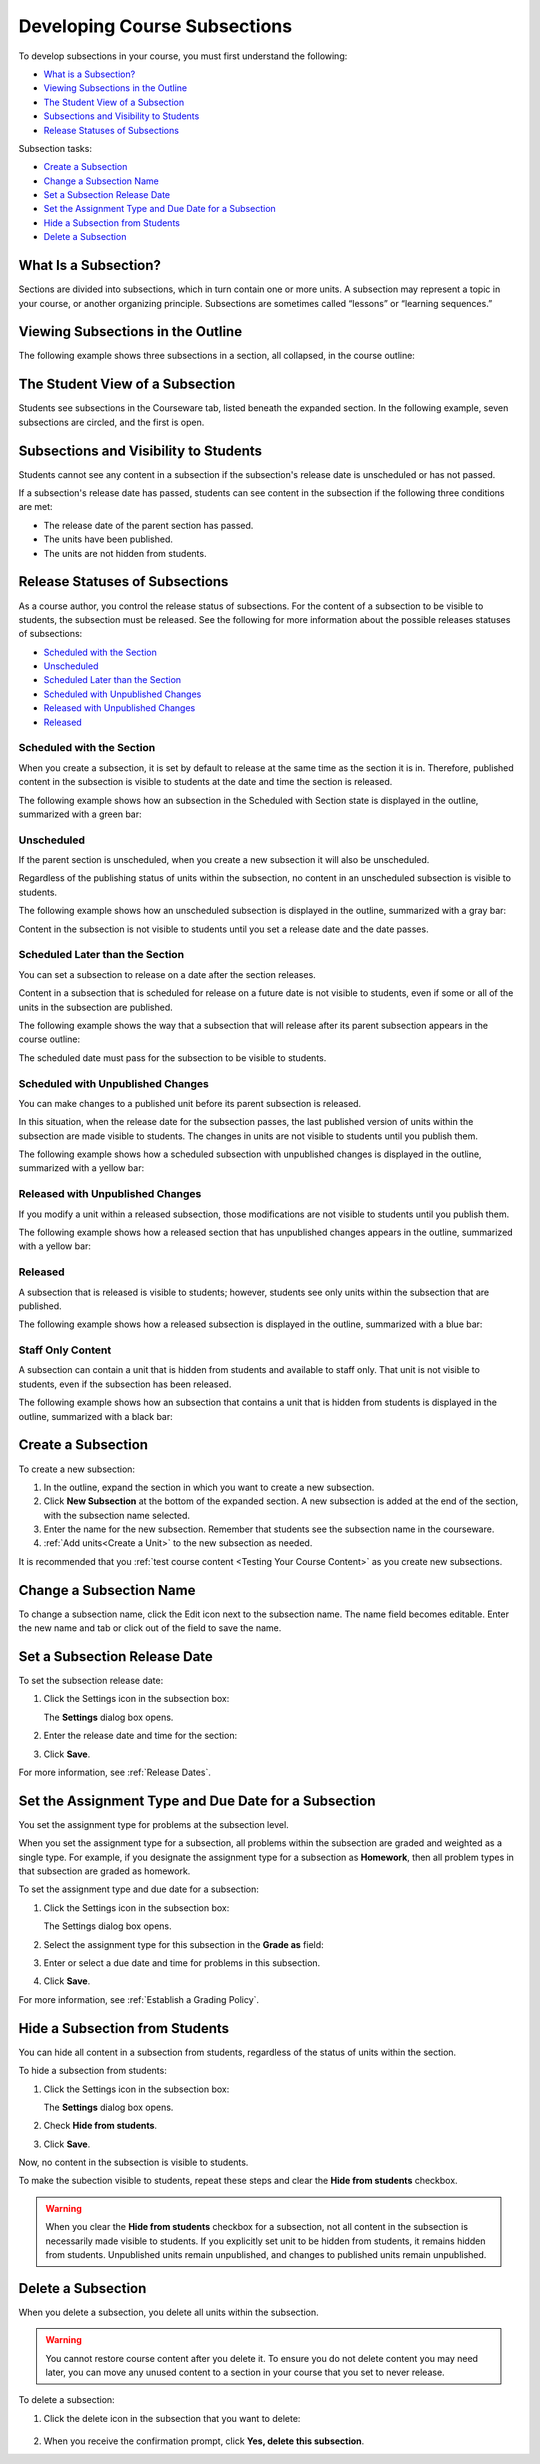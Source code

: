 .. _Developing Course Subsections:

###################################
Developing Course Subsections
###################################

To develop subsections in your course, you must first understand the
following:

* `What is a Subsection?`_
* `Viewing Subsections in the Outline`_
* `The Student View of a Subsection`_
* `Subsections and Visibility to Students`_
* `Release Statuses of Subsections`_
  
Subsection tasks:

* `Create a Subsection`_
* `Change a Subsection Name`_
* `Set a Subsection Release Date`_
* `Set the Assignment Type and Due Date for a Subsection`_
* `Hide a Subsection from Students`_
* `Delete a Subsection`_


****************************
What Is a Subsection?
****************************

Sections are divided into subsections, which in turn contain one or more units.
A subsection may represent a topic in your course, or another organizing
principle. Subsections are sometimes called “lessons” or “learning sequences.”


***********************************
Viewing Subsections in the Outline
***********************************

The following example shows three subsections in a section, all collapsed, in
the course outline:

.. image:: ../Images/subsections.png
 :alt: Three collapsed subsections in the outline


*********************************
The Student View of a Subsection
*********************************

Students see subsections in the Courseware tab, listed beneath the expanded
section. In the following example, seven subsections are circled, and the first
is open.

.. image:: ../Images/subsections_student.png
 :alt: The student view of the outline


************************************************
Subsections and Visibility to Students
************************************************

Students cannot see any content in a subsection if the subsection's release
date is unscheduled or has not passed.

If a subsection's release date has passed, students can see content in the
subsection if the following three conditions are met:

* The release date of the parent section has passed.
* The units have been published.
* The units are not hidden from students.

************************************************
Release Statuses of Subsections
************************************************

As a course author, you control the release status of subsections.  For the
content of a subsection to be visible to students, the subsection must be
released. See the following for more information about the possible releases
statuses of subsections:

* `Scheduled with the Section`_
* `Unscheduled`_
* `Scheduled Later than the Section`_
* `Scheduled with Unpublished Changes`_
* `Released with Unpublished Changes`_
* `Released`_

==========================
Scheduled with the Section
==========================

When you create a subsection, it is set by default to release at the same time
as the section it is in. Therefore, published content in the subsection is
visible to students at the date and time the section is released.

The following example shows how an subsection in the Scheduled with Section
state is displayed in the outline, summarized with a green bar:

.. image:: ../Images/subsection-scheduled.png
 :alt: A subsection scheduled to release with the section


========================
Unscheduled
========================

If the parent section is unscheduled, when you create a new subsection it
will also be unscheduled.

Regardless of the publishing status of units within the subsection, no content
in an unscheduled subsection is visible to students.

The following example shows how an unscheduled subsection is displayed in the
outline, summarized with a gray bar:

.. image:: ../Images/subsection-unscheduled.png
 :alt: An unscheduled subsection

Content in the subsection is not visible to students until you set a release
date and the date passes.


===================================
Scheduled Later than the Section
===================================

You can set a subsection to release on a date after the section releases. 

Content in a subsection that is scheduled for release on a future date is not
visible to students, even if some or all of the units in the subsection are
published.

The following example shows the way that a subsection that will release after
its parent subsection appears in the course outline:

.. image:: ../Images/subsection-scheduled-different.png
 :alt: A subsection scheduled to release later than the section

The scheduled date must pass for the subsection to be visible to students.

==================================
Scheduled with Unpublished Changes
==================================

You can make changes to a published unit before its parent subsection
is released. 

In this situation, when the release date for the subsection passes, the last
published version of units within the subsection are made visible to students.
The changes in units are not visible to students until you publish them.

The following example shows how a scheduled subsection with unpublished changes
is displayed in the outline, summarized with a yellow bar:

.. image:: ../Images/section-scheduled-with-changes.png
 :alt: A scheduled subsection with unpublished changes


==================================
Released with Unpublished Changes
==================================

If you modify a unit within a released subsection, those modifications are not
visible to students until you publish them.

The following example shows how a released section that has unpublished changes
appears in the outline, summarized with a yellow bar:

.. image:: ../Images/section-released-with-changes.png
 :alt: A released subsection with unpublished changes

===========================
Released
===========================

A subsection that is released is visible to students; however, students see
only units within the subsection that are published.

The following example shows how a released subsection is displayed in the
outline, summarized with a blue bar:

.. image:: ../Images/subsection-released.png
 :alt: A released subsection

===========================
Staff Only Content
===========================

A subsection can contain a unit that is hidden from students and available to
staff only. That unit is not visible to students, even if the subsection has
been released.

The following example shows how an subsection that contains a unit that is
hidden from students is displayed in the outline, summarized with a black bar:

.. image:: ../Images/section-hidden-unit.png
 :alt: A section with a hidden unit 

.. _Create a Subsection:

****************************
Create a Subsection
****************************

To create a new subsection:

#. In the outline, expand the section in which you want to create a new
   subsection.
#. Click **New Subsection** at the bottom of the expanded section. A new
   subsection is added at the end of the section, with the subsection name
   selected.
#. Enter the name for the new subsection. Remember that students see the
   subsection name in the courseware.
#. :ref:`Add units<Create a Unit>` to the new subsection as needed.
   
It is recommended that you :ref:`test course content <Testing Your Course
Content>` as you create new subsections.

********************************
Change a Subsection Name
********************************

To change a subsection name, click the Edit icon next to the subsection name.
The name field becomes editable. Enter the new name and tab or click out of the
field to save the name.

.. _Set a Subsection Release Date:

********************************
Set a Subsection Release Date
********************************

To set the subsection release date:

#. Click the Settings icon in the subsection box:
   
   .. image:: ../Images/subsections-settings-icon.png
    :alt: The subsection settings icon circled

   The **Settings** dialog box opens.

#. Enter the release date and time for the section:

   .. image:: ../Images/subsection-settings-release.png
    :alt: The subsection release date settings

#. Click **Save**.

For more information, see :ref:`Release Dates`.

.. _Set the Assignment Type and Due Date for a Subsection:

********************************************************
Set the Assignment Type and Due Date for a Subsection
********************************************************

You set the assignment type for problems at the subsection level. 

When you set the assignment type for a subsection, all problems within the
subsection are graded and weighted as a single type.  For example, if you
designate the assignment type for a subsection as **Homework**, then all
problem types in that subsection are graded as homework.

To set the assignment type and due date for a subsection:

#. Click the Settings icon in the subsection box:
   
   .. image:: ../Images/subsections-settings-icon.png
    :alt: The subsection settings icon circled

   The Settings dialog box opens.

#. Select the assignment type for this subsection in the **Grade as** field:
   
   .. image:: ../Images/subsection-settings-grading.png
    :alt: The subsection settings with the assignment type and due date circled

#. Enter or select a due date and time for problems in this subsection.
#. Click **Save**.

For more information, see :ref:`Establish a Grading Policy`.

.. _Hide a Subsection from Students:

********************************
Hide a Subsection from Students
********************************

You can hide all content in a subsection from students, regardless of the
status of units within the section.

To hide a subsection from students:

#. Click the Settings icon in the subsection box:
   
   .. image:: ../Images/subsections-settings-icon.png
    :alt: The subsection settings icon circled

   The **Settings** dialog box opens.

#. Check **Hide from students**.

   .. image:: ../Images/subsection-settings-hidden.png
    :alt: The subsection hide from students setting

#. Click **Save**.

Now, no content in the subsection is visible to students.

To make the subection visible to students, repeat these steps and clear the
**Hide from students** checkbox.

.. warning::
 When you clear the **Hide from students** checkbox for a subsection, not all
 content in the subsection is necessarily made visible to students. If you
 explicitly set unit to be hidden from students, it remains hidden from
 students. Unpublished units remain unpublished, and changes to published units
 remain unpublished.

.. _Delete a Subsection:

********************************
Delete a Subsection
********************************

When you delete a subsection, you delete all units within the subsection.

.. warning::  
 You cannot restore course content after you delete it. To ensure you do not
 delete content you may need later, you can move any unused content to a
 section in your course that you set to never release.

To delete a subsection:

#. Click the delete icon in the subsection that you want to delete:

  .. image:: ../Images/subsection-delete.png
   :alt: The subsection with Delete icon circled

2. When you receive the confirmation prompt, click **Yes, delete this
   subsection**.